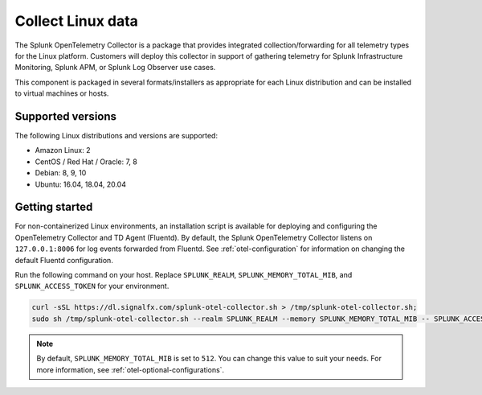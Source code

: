 .. _get-started-linux:

***********************
Collect Linux data
***********************

.. meta::
   :description: Start sending metrics and logs from Linux hosts to Splunk Observability Cloud.

The Splunk OpenTelemetry Collector is a package that provides integrated collection/forwarding for all telemetry types for the Linux platform. Customers will deploy this collector in support of gathering telemetry for Splunk Infrastructure Monitoring, Splunk APM, or Splunk Log Observer use cases.

This component is packaged in several formats/installers as appropriate for each Linux distribution and can be installed to virtual machines or hosts.

Supported versions
=====================

The following Linux distributions and versions are supported:

- Amazon Linux: 2
- CentOS / Red Hat / Oracle: 7, 8
- Debian: 8, 9, 10
- Ubuntu: 16.04, 18.04, 20.04

Getting started
===================

For non-containerized Linux environments, an installation script is available for deploying and configuring the OpenTelemetry Collector and TD Agent (Fluentd). By default, the Splunk OpenTelemetry Collector listens on ``127.0.0.1:8006`` for log events forwarded from Fluentd. See :ref:`otel-configuration` for information on changing the default Fluentd configuration.

Run the following command on your host. Replace ``SPLUNK_REALM``, ``SPLUNK_MEMORY_TOTAL_MIB``, and ``SPLUNK_ACCESS_TOKEN`` for your environment.

.. code-block:: none

   curl -sSL https://dl.signalfx.com/splunk-otel-collector.sh > /tmp/splunk-otel-collector.sh;
   sudo sh /tmp/splunk-otel-collector.sh --realm SPLUNK_REALM --memory SPLUNK_MEMORY_TOTAL_MIB -- SPLUNK_ACCESS_TOKEN

.. note:: By default, ``SPLUNK_MEMORY_TOTAL_MIB`` is set to ``512``. You can change this value to suit your needs. For more information, see :ref:`otel-optional-configurations`.